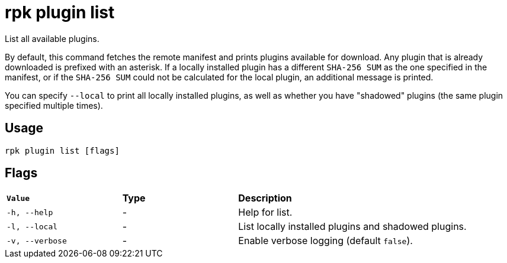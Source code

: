 = rpk plugin list
:description: rpk plugin list
:rpk_version: v23.1.6 (rev cc47e1ad1)

List all available plugins.

By default, this command fetches the remote manifest and prints plugins
available for download. Any plugin that is already downloaded is prefixed with
an asterisk. If a locally installed plugin has a different `SHA-256 SUM` as the one
specified in the manifest, or if the `SHA-256 SUM` could not be calculated for the
local plugin, an additional message is printed.

You can specify `--local` to print all locally installed plugins, as well as
whether you have "shadowed" plugins (the same plugin specified multiple times).

== Usage

[,bash]
----
rpk plugin list [flags]
----

== Flags


[cols="1m,1a,2a"]
|===
|*Value* |*Type* |*Description*
|-h, --help |- |Help for list.
|-l, --local |- |List locally installed plugins and shadowed plugins.
|-v, --verbose |- |Enable verbose logging (default `false`).
|===


